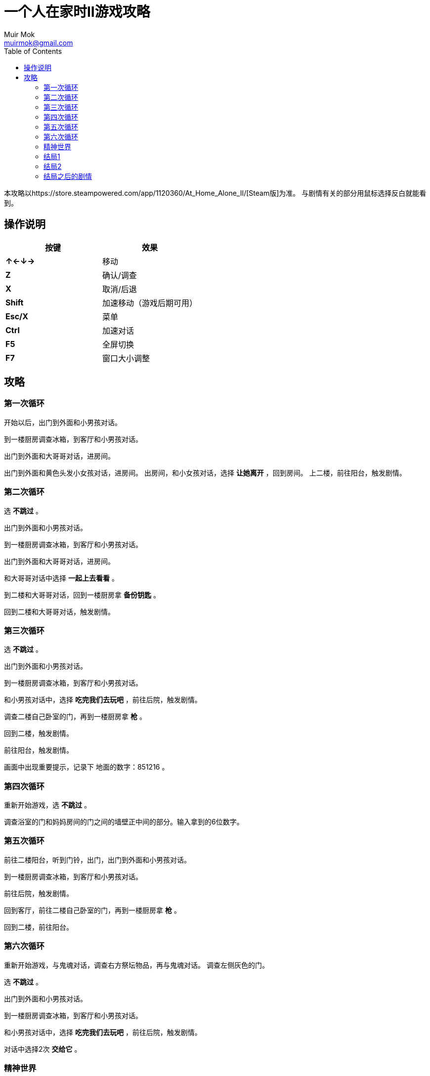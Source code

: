 = 一个人在家时II游戏攻略
Muir Mok <muirmok@gmail.com>
:author: Muir Mok
:toc:
:imagesdir: images
:encoding: utf-8

本攻略以https://store.steampowered.com/app/1120360/At_Home_Alone_II/[Steam版]为准。
与剧情有关的部分用鼠标选择反白就能看到。

== 操作说明

|===
|按键|效果

|*↑←↓→*
|移动

|*Z*
|确认/调查

|*X*
|取消/后退

|*Shift*
|加速移动（游戏后期可用）

|*Esc/X*
|菜单

|*Ctrl*
|加速对话

|*F5*
|全屏切换

|*F7*
|窗口大小调整
|===

== 攻略

=== 第一次循环

开始以后，出门到外面和小男孩对话。

到一楼厨房调查冰箱，到客厅和小男孩对话。

出门到外面和大哥哥对话，进房间。

出门到外面和黄色头发小女孩对话，进房间。
出房间，和小女孩对话，选择 *让她离开* ，回到房间。
上二楼，前往阳台，触发剧情。

=== 第二次循环

选 *不跳过* 。 

出门到外面和小男孩对话。

到一楼厨房调查冰箱，到客厅和小男孩对话。

出门到外面和大哥哥对话，进房间。

和大哥哥对话中选择 *一起上去看看* 。

到二楼和大哥哥对话，回到一楼厨房拿 *备份钥匙* 。

回到二楼和大哥哥对话，触发剧情。

=== 第三次循环

选 *不跳过* 。

出门到外面和小男孩对话。

到一楼厨房调查冰箱，到客厅和小男孩对话。

和小男孩对话中，选择 *吃完我们去玩吧* ，前往后院，触发剧情。

调查二楼自己卧室的门，再到一楼厨房拿 *枪* 。

回到二楼，触发剧情。

前往阳台，触发剧情。

画面中出现重要提示，记录下 [white]#地面的数字：851216# 。

=== 第四次循环

重新开始游戏，选 *不跳过* 。

调查浴室的门和妈妈房间的门之间的墙壁正中间的部分。输入拿到的6位数字。

=== 第五次循环

前往二楼阳台，听到门铃，出门，出门到外面和小男孩对话。

到一楼厨房调查冰箱，到客厅和小男孩对话。

前往后院，触发剧情。

回到客厅，前往二楼自己卧室的门，再到一楼厨房拿 *枪* 。

回到二楼，前往阳台。

=== 第六次循环

重新开始游戏，与鬼魂对话，调查右方祭坛物品，再与鬼魂对话。
调查左侧灰色的门。

选 *不跳过* 。

出门到外面和小男孩对话。

到一楼厨房调查冰箱，到客厅和小男孩对话。

和小男孩对话中，选择 *吃完我们去玩吧* ，前往后院，触发剧情。

对话中选择2次 *交给它* 。

=== 精神世界

到房子外面和男子对话，对话中选择 *接受* 。

=== 结局1

进房间触发剧情，对话中选择 *开始画画* ，画完所有的画，触发剧情。

四次捉迷藏游戏中小女孩的躲藏地点：

. 房子大门外面右侧的草丛
. 二楼阳台的门后面
. 厨房桌子下
. 一楼大厅的红色沙发和盆栽的中间

=== 结局2

开始游戏，向上或向下移动，调查乌鸦。

到卧室调查白色椅子，选择 *拿起* 。
来到浴室，在镜子前选择 *其他* -> *砸掉镜子* 。
再调查破掉的镜子，选择 *爬进去* 。

在长廊中躲避小人的阻挡和追赶，进入大门。

=== 结局之后的剧情

开始游戏，向左或向右移动，调查白色椅子。

选择 *不跳过* 。

去后院，移动白色椅子到草丛中木板的破口处，选择 *爬上去* 。

